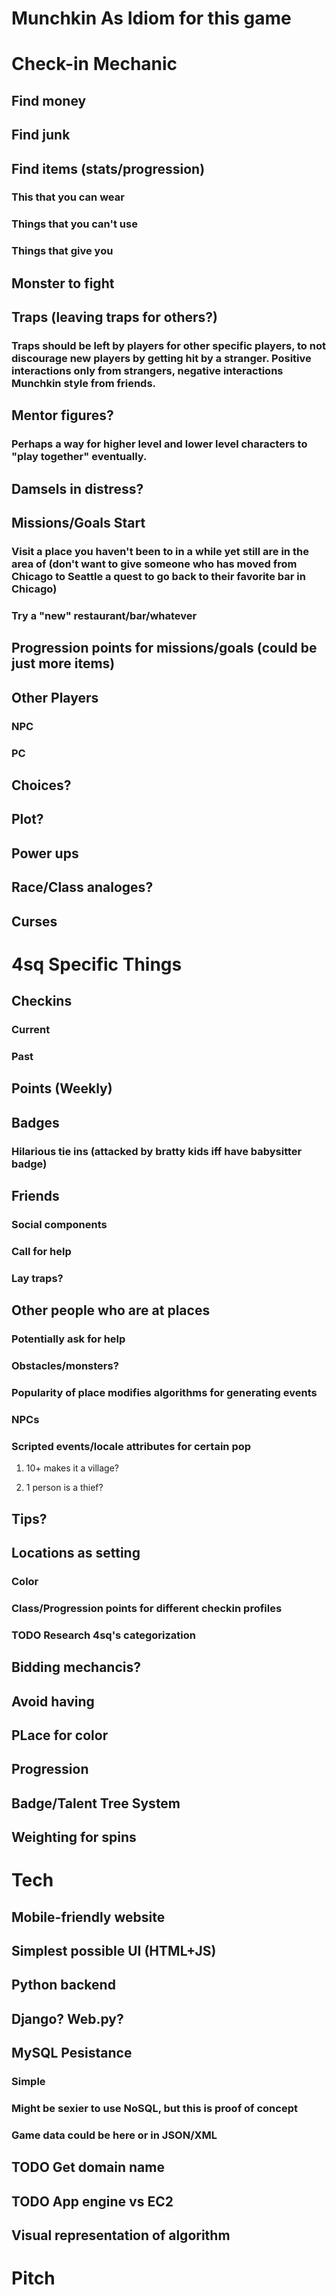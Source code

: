 * Munchkin As Idiom for this game
* Check-in Mechanic
** Find money
** Find junk
** Find items (stats/progression)
*** This that you can wear
*** Things that you can't use
*** Things that give you 
** Monster to fight
** Traps (leaving traps for others?)
*** Traps should be left by players for other specific players, to not discourage new players by getting hit by a stranger.  Positive interactions only from strangers, negative interactions Munchkin style from friends.
** Mentor figures?
*** Perhaps a way for higher level and lower level characters to "play together" eventually.
** Damsels in distress?
** Missions/Goals Start
*** Visit a place you haven't been to in a while yet still are in the area of (don't want to give someone who has moved from Chicago to Seattle a quest to go back to their favorite bar in Chicago)
*** Try a "new" restaurant/bar/whatever
** Progression points for missions/goals (could be just more items)
** Other Players
*** NPC
*** PC
** Choices?
** Plot?
** Power ups
** Race/Class analoges?
** Curses
* 4sq Specific Things
** Checkins
*** Current
*** Past
** Points (Weekly)
** Badges
*** Hilarious tie ins (attacked by bratty kids iff have babysitter badge)
** Friends
*** Social components
*** Call for help
*** Lay traps?
** Other people who are at places
*** Potentially ask for help
*** Obstacles/monsters?
*** Popularity of place modifies algorithms for generating events
*** NPCs
*** Scripted events/locale attributes for certain pop 
**** 10+ makes it a village?
**** 1 person is a thief?
** Tips?
** Locations as setting
*** Color
*** Class/Progression points for different checkin profiles
*** TODO Research 4sq's categorization
** Bidding mechancis?
** Avoid having 
** PLace for color
** Progression
** Badge/Talent Tree System
** Weighting for spins
* Tech
** Mobile-friendly website
** Simplest possible UI (HTML+JS)
** Python backend
** Django? Web.py?
** MySQL Pesistance
*** Simple
*** Might be sexier to use NoSQL, but this is proof of concept
*** Game data could be here or in JSON/XML
** TODO Get domain name
** TODO App engine vs EC2
** Visual representation of algorithm
* Pitch
